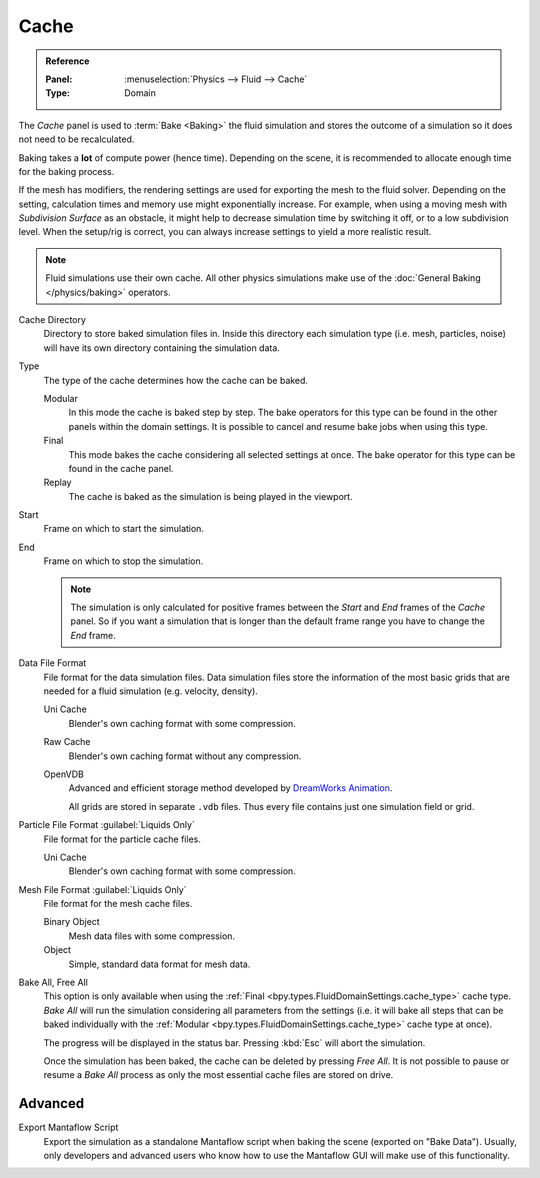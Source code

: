 
*****
Cache
*****

.. admonition:: Reference
   :class: refbox

   :Panel:     :menuselection:`Physics --> Fluid --> Cache`
   :Type:      Domain

The *Cache* panel is used to :term:`Bake <Baking>` the fluid simulation and stores the outcome of
a simulation so it does not need to be recalculated.

Baking takes a **lot** of compute power (hence time). Depending on the scene, it is recommended
to allocate enough time for the baking process.

If the mesh has modifiers, the rendering settings are used for exporting the mesh to the fluid solver.
Depending on the setting, calculation times and memory use might exponentially increase. For example,
when using a moving mesh with *Subdivision Surface* as an obstacle, it might help to decrease simulation
time by switching it off, or to a low subdivision level. When the setup/rig is correct, you can always
increase settings to yield a more realistic result.

.. note::

   Fluid simulations use their own cache. All other physics simulations make use of
   the :doc:`General Baking </physics/baking>` operators.

.. _bpy.types.FluidDomainSettings.cache_directory:

Cache Directory
   Directory to store baked simulation files in. Inside this directory each simulation type
   (i.e. mesh, particles, noise) will have its own directory containing the simulation data.

.. _bpy.types.FluidDomainSettings.cache_type:

Type
   The type of the cache determines how the cache can be baked.

   Modular
      In this mode the cache is baked step by step. The bake operators for this type can be found in
      the other panels within the domain settings. It is possible to cancel and resume bake jobs when
      using this type.

   Final
      This mode bakes the cache considering all selected settings at once. The bake operator for this
      type can be found in the cache panel.

   Replay
      The cache is baked as the simulation is being played in the viewport.

.. _bpy.types.FluidDomainSettings.cache_frame_start:

Start
   Frame on which to start the simulation.

.. _bpy.types.FluidDomainSettings.cache_frame_end:

End
   Frame on which to stop the simulation.

   .. note::

      The simulation is only calculated for positive frames between the *Start* and *End* frames
      of the *Cache* panel. So if you want a simulation that is longer than the default frame range
      you have to change the *End* frame.

.. _bpy.types.FluidDomainSettings.cache_data_format:

Data File Format
   File format for the data simulation files. Data simulation files store the information of the most basic grids
   that are needed for a fluid simulation (e.g. velocity, density).

   Uni Cache
      Blender's own caching format with some compression.

   Raw Cache
      Blender's own caching format without any compression.

   OpenVDB
      Advanced and efficient storage method developed by
      `DreamWorks Animation <http://www.dreamworksanimation.com/>`__.

      All grids are stored in separate ``.vdb`` files. Thus every file contains just one simulation field or grid.

.. _bpy.types.FluidDomainSettings.cache_particle_format:

Particle File Format :guilabel:`Liquids Only`
   File format for the particle cache files.

   Uni Cache
      Blender's own caching format with some compression.

.. _bpy.types.FluidDomainSettings.cache_mesh_format:

Mesh File Format :guilabel:`Liquids Only`
   File format for the mesh cache files.

   Binary Object
      Mesh data files with some compression.

   Object
      Simple, standard data format for mesh data.

.. _bpy.ops.fluid.bake_all:
.. _bpy.ops.fluid.free_all:

Bake All, Free All
   This option is only available when using the :ref:`Final <bpy.types.FluidDomainSettings.cache_type>` cache type.
   *Bake All* will run the simulation considering all parameters from
   the settings (i.e. it will bake all steps that can be baked individually with
   the :ref:`Modular <bpy.types.FluidDomainSettings.cache_type>` cache type at once).

   The progress will be displayed in the status bar. Pressing :kbd:`Esc` will abort the simulation.

   Once the simulation has been baked, the cache can be deleted by pressing *Free All*.
   It is not possible to pause or resume a *Bake All* process as only the most essential cache files are stored on drive.

.. _bpy.types.FluidDomainSettings.export_manta_script:

Advanced
========

Export Mantaflow Script
   Export the simulation as a standalone Mantaflow script when baking the scene (exported on "Bake Data").
   Usually, only developers and advanced users who know how to use the Mantaflow GUI will
   make use of this functionality.
